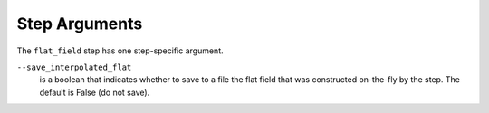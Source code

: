 Step Arguments
==============

The ``flat_field`` step has one step-specific argument.

``--save_interpolated_flat``
  is a boolean that indicates whether to save to a file the
  flat field that was constructed on-the-fly by the step.
  The default is False (do not save).
